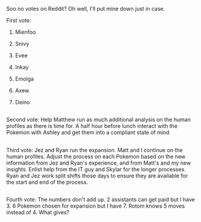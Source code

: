 :PROPERTIES:
:Author: MilesSand
:Score: 2
:DateUnix: 1549172631.0
:DateShort: 2019-Feb-03
:END:

Soo no votes on Reddit? Oh well, I'll put mine down just in case.

First vote:

1. Mienfoo

2. Snivy

3. Evee

4. Inkay

5. Emolga

6. Axew

7. Deino

** 
   :PROPERTIES:
   :CUSTOM_ID: section
   :END:
Second vote: Help Matthew run as much additional analysis on the human profiles as there is time for. A half hour before lunch interact with the Pokemon with Ashley and get them into a compliant state of mind

** 
   :PROPERTIES:
   :CUSTOM_ID: section-1
   :END:
Third vote: Jez and Ryan run the expansion. Matt and I continue on the human profiles. Adjust the process on each Pokemon based on the new information from Jez and Ryan's experience, and from Matt's and my new insights. Enlist help from the IT guy and Skylar for the longer processes. Ryan and Jez work split shifts those days to ensure they are available for the start and end of the process.

** 
   :PROPERTIES:
   :CUSTOM_ID: section-2
   :END:
Fourth vote: The numbers don't add up. 2 assistants can get paid but I have 3. 6 Pokemon chosen for expansion but I have 7. Rotom knows 5 moves instead of 4. What gives?